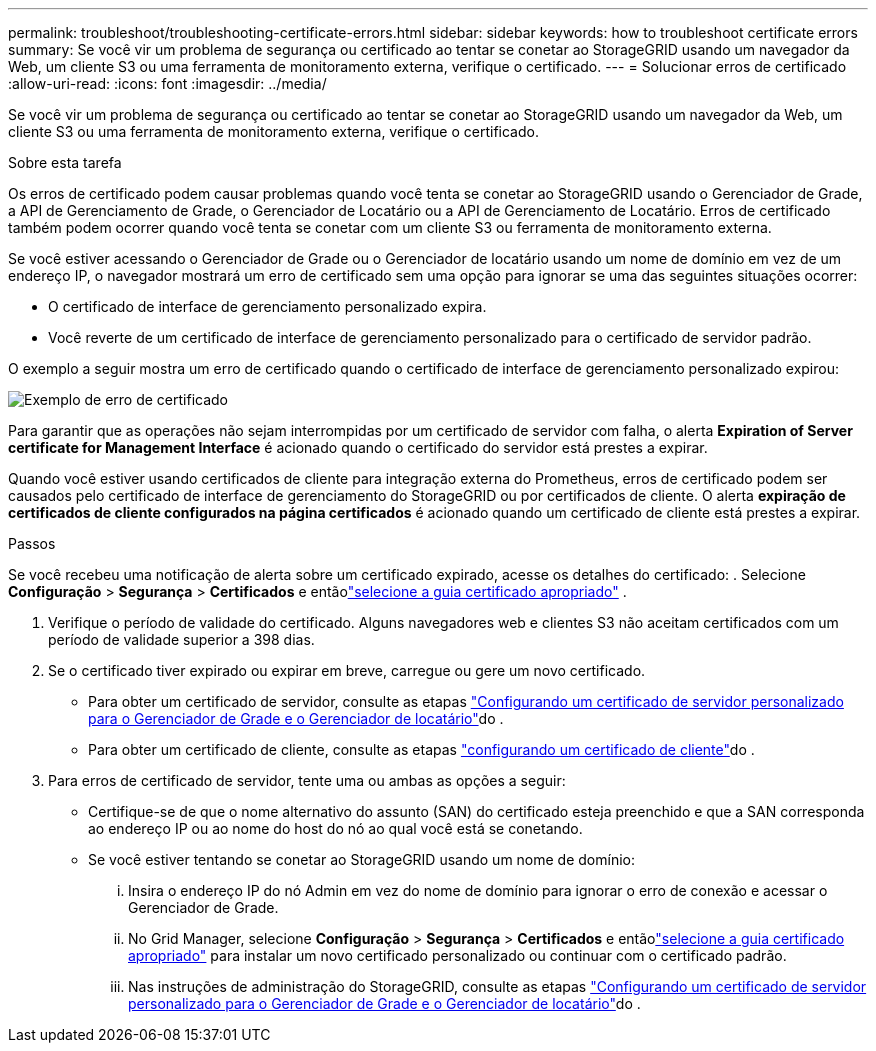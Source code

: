 ---
permalink: troubleshoot/troubleshooting-certificate-errors.html 
sidebar: sidebar 
keywords: how to troubleshoot certificate errors 
summary: Se você vir um problema de segurança ou certificado ao tentar se conetar ao StorageGRID usando um navegador da Web, um cliente S3 ou uma ferramenta de monitoramento externa, verifique o certificado. 
---
= Solucionar erros de certificado
:allow-uri-read: 
:icons: font
:imagesdir: ../media/


[role="lead"]
Se você vir um problema de segurança ou certificado ao tentar se conetar ao StorageGRID usando um navegador da Web, um cliente S3 ou uma ferramenta de monitoramento externa, verifique o certificado.

.Sobre esta tarefa
Os erros de certificado podem causar problemas quando você tenta se conetar ao StorageGRID usando o Gerenciador de Grade, a API de Gerenciamento de Grade, o Gerenciador de Locatário ou a API de Gerenciamento de Locatário. Erros de certificado também podem ocorrer quando você tenta se conetar com um cliente S3 ou ferramenta de monitoramento externa.

Se você estiver acessando o Gerenciador de Grade ou o Gerenciador de locatário usando um nome de domínio em vez de um endereço IP, o navegador mostrará um erro de certificado sem uma opção para ignorar se uma das seguintes situações ocorrer:

* O certificado de interface de gerenciamento personalizado expira.
* Você reverte de um certificado de interface de gerenciamento personalizado para o certificado de servidor padrão.


O exemplo a seguir mostra um erro de certificado quando o certificado de interface de gerenciamento personalizado expirou:

image::../media/certificate_error.png[Exemplo de erro de certificado]

Para garantir que as operações não sejam interrompidas por um certificado de servidor com falha, o alerta *Expiration of Server certificate for Management Interface* é acionado quando o certificado do servidor está prestes a expirar.

Quando você estiver usando certificados de cliente para integração externa do Prometheus, erros de certificado podem ser causados pelo certificado de interface de gerenciamento do StorageGRID ou por certificados de cliente. O alerta *expiração de certificados de cliente configurados na página certificados* é acionado quando um certificado de cliente está prestes a expirar.

.Passos
Se você recebeu uma notificação de alerta sobre um certificado expirado, acesse os detalhes do certificado: .  Selecione *Configuração* > *Segurança* > *Certificados* e entãolink:../admin/using-storagegrid-security-certificates.html#access-security-certificates["selecione a guia certificado apropriado"] .

. Verifique o período de validade do certificado. Alguns navegadores web e clientes S3 não aceitam certificados com um período de validade superior a 398 dias.
. Se o certificado tiver expirado ou expirar em breve, carregue ou gere um novo certificado.
+
** Para obter um certificado de servidor, consulte as etapas link:../admin/configuring-custom-server-certificate-for-grid-manager-tenant-manager.html#add-a-custom-management-interface-certificate["Configurando um certificado de servidor personalizado para o Gerenciador de Grade e o Gerenciador de locatário"]do .
** Para obter um certificado de cliente, consulte as etapas link:../admin/configuring-administrator-client-certificates.html["configurando um certificado de cliente"]do .


. Para erros de certificado de servidor, tente uma ou ambas as opções a seguir:
+
** Certifique-se de que o nome alternativo do assunto (SAN) do certificado esteja preenchido e que a SAN corresponda ao endereço IP ou ao nome do host do nó ao qual você está se conetando.
** Se você estiver tentando se conetar ao StorageGRID usando um nome de domínio:
+
... Insira o endereço IP do nó Admin em vez do nome de domínio para ignorar o erro de conexão e acessar o Gerenciador de Grade.
... No Grid Manager, selecione *Configuração* > *Segurança* > *Certificados* e entãolink:../admin/using-storagegrid-security-certificates.html#access-security-certificates["selecione a guia certificado apropriado"] para instalar um novo certificado personalizado ou continuar com o certificado padrão.
... Nas instruções de administração do StorageGRID, consulte as etapas link:../admin/configuring-custom-server-certificate-for-grid-manager-tenant-manager.html#add-a-custom-management-interface-certificate["Configurando um certificado de servidor personalizado para o Gerenciador de Grade e o Gerenciador de locatário"]do .





